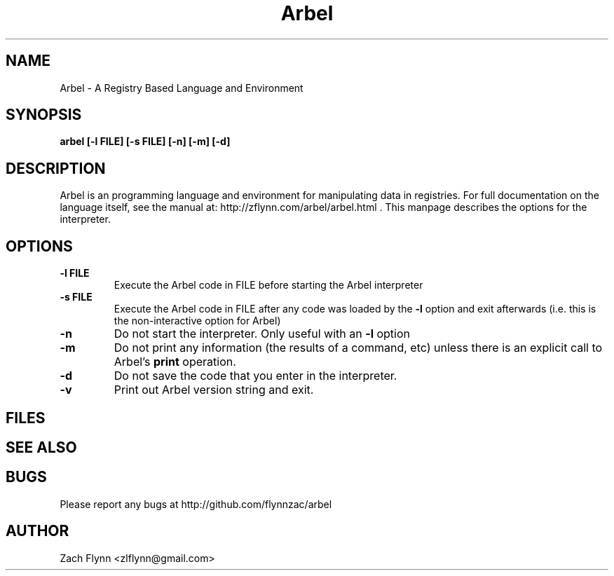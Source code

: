 .\" Copyright (C) Zach Flynn, 2020  
.\" You may distribute this file under the terms of the GNU Free
.\" Documentation License.
.TH Arbel 1 2020-01-13 
.SH NAME
Arbel \- A Registry Based Language and Environment
.SH SYNOPSIS
.B arbel [-l FILE] [-s FILE] [-n] [-m] [-d]

.SH DESCRIPTION

Arbel is an programming language and environment for manipulating data
in registries.  For full documentation on the language itself, see
the manual at: http://zflynn.com/arbel/arbel.html . This manpage
describes the options for the interpreter.
.SH OPTIONS
.TP
.BR \-l " " FILE
Execute the Arbel code in FILE before starting the Arbel interpreter
.TP
.BR \-s " " FILE
Execute the Arbel code in FILE after any code was loaded by the
.BR \-l
option and exit afterwards (i.e. this is the non-interactive option
for Arbel)
.TP
.BR \-n
Do not start the interpreter.  Only useful with an
.BR \-l
option
.TP
.BR \-m
Do not print any information (the results of a command, etc) unless
there is an explicit call to Arbel's
.B print
operation.
.TP
.BR \-d
Do not save the code that you enter in the interpreter.
.TP
.BR \-v
Print out Arbel version string and exit.

.SH FILES
.SH "SEE ALSO"
.SH BUGS
Please report any bugs at http://github.com/flynnzac/arbel

.SH AUTHOR
Zach Flynn <zlflynn@gmail.com>
